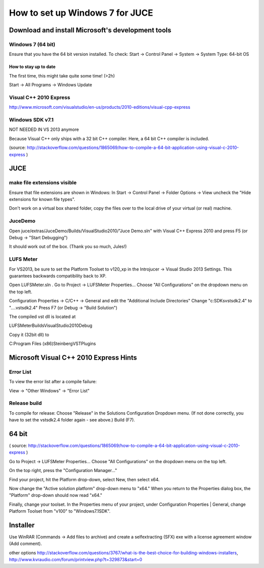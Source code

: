 ********************************
How to set up Windows 7 for JUCE
********************************


Download and install Microsoft's development tools
==================================================

Windows 7 (64 bit)
------------------

Ensure that you have the 64 bit version installed.
To check:
Start -> Control Panel -> System -> System Type: 64-bit OS

How to stay up to date
^^^^^^^^^^^^^^^^^^^^^^

The first time, this might take quite some time! (>2h)

Start -> All Programs -> Windows Update

Visual C++ 2010 Express
-----------------------

http://www.microsoft.com/visualstudio/en-us/products/2010-editions/visual-cpp-express


Windows SDK v7.1
----------------

NOT NEEDED IN VS 2013 anymore

Because Visual C++ only ships with a 32 bit C++ compiler. Here, a
64 bit C++ compiler is included.

(source: http://stackoverflow.com/questions/1865069/how-to-compile-a-64-bit-application-using-visual-c-2010-express )


JUCE
====

make file extensions visible
----------------------------

Ensure that file extensions are shown in Windows:
In
Start -> Control Panel -> Folder Options -> View
uncheck the "Hide extensions for known file types".

Don't work on a virtual box shared folder, copy the files over to the
local drive of your virtual (or real) machine.

JuceDemo
--------

Open juce/extras/JuceDemo/Builds/VisualStudio2010/"Juce Demo.sln"
with Visual C++ Express 2010 and press F5 (or Debug -> "Start Debugging")

It should work out of the box. (Thank you so much, Jules!)

LUFS Meter
----------

For VS2013, be sure to set the Platform Toolset to v120_xp in the Introjucer ->
Visual Studio 2013 Settings. This guarantees backwards compatibility back to XP.

Open LUFSMeter.sln .
Go to Project -> LUFSMeter Properties... 
Choose "All Configurations" on the dropdown menu on the top left.

Configuration Properties
-> C/C++ -> General
and edit the "Additional Include Directories"
Change "c:\SDKs\vstsdk2.4" to "..\..\vstsdk2.4"
Press F7 (or Debug -> "Build Solution")

The compiled vst dll is located at

LUFSMeter\Builds\VisualStudio2010\Debug

Copy it (32bit dll) to

C:\Program Files (x86)\Steinberg\VSTPlugins


Microsoft Visual C++ 2010 Express Hints
=======================================

Error List
----------

To view the error list after a compile failure:

View -> "Other Windows" -> "Error List"

Release build
-------------
 
.. Select
.. Tools -> Settings -> Expert Settings
.. 
.. This enables the "Build" Menu.

To compile for release:
Choose "Release" in the Solutions Configuration Dropdown menu.
(If not done correctly, you have to set the vstsdk2.4 folder again - see above.)
Build (F7).


64 bit
======

( source: http://stackoverflow.com/questions/1865069/how-to-compile-a-64-bit-application-using-visual-c-2010-express )

Go to Project -> LUFSMeter Properties... 
Choose "All Configurations" on the dropdown menu on the top left.

On the top right, press the "Configuration Manager..."

Find your project, hit the Platform drop-down, select New, then select x64.

Now change the "Active solution platform" drop-down menu to "x64." When you return to the Properties dialog box, the "Platform" drop-down should now read "x64."

Finally, change your toolset. In the Properties menu of your project, under Configuration Properties | General, change Platform Toolset from "v100" to "Windows7.1SDK".


Installer
=========

Use WinRAR (Commands -> Add files to archive) and create a selfextracting (SFX) exe with a license agreement window (Add comment).

other options
http://stackoverflow.com/questions/3767/what-is-the-best-choice-for-building-windows-installers,
http://www.kvraudio.com/forum/printview.php?t=329873&start=0


